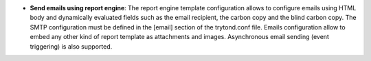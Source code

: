 - **Send emails using report engine**: The report engine template
  configuration allows to configure emails using HTML body and dynamically
  evaluated fields such as the email recipient, the carbon copy and the blind
  carbon copy. The SMTP configuration must be defined in the [email] section of
  the trytond.conf file. Emails configuration allow to embed any other kind of
  report template as attachments and images. Asynchronous email sending (event
  triggering) is also supported.

